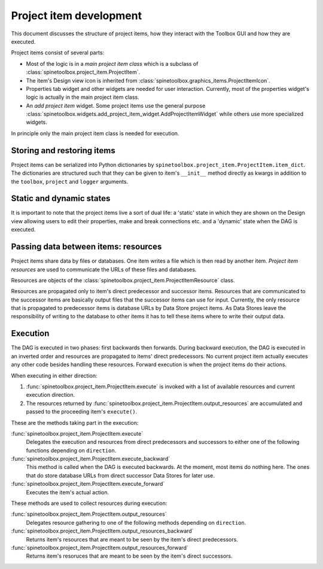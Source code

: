 Project item development
========================

This document discusses the structure of project items, how they interact with the Toolbox GUI
and how they are executed.

Project items consist of several parts:

* Most of the logic is in a *main project item class* which is a subclass of
  :class:`spinetoolbox.project_item.ProjectItem`.
* The item's Design view icon is inherited from :class:`spinetoolbox.graphics_items.ProjectItemIcon`.
* Properties tab widget and other widgets are needed for user interaction.
  Currently, most of the properties widget's logic is actually in the main project item class.
* An *add project item* widget. Some project items use the general purpose
  :class:`spinetoolbox.widgets.add_project_item_widget.AddProjectItemWidget`
  while others use more specialized widgets.

In principle only the main project item class is needed for execution.

Storing and restoring items
---------------------------

Project items can be serialized into Python dictionaries by ``spinetoolbox.project_item.ProjectItem.item_dict``.
The dictionaries are structured such that they can be given to item's ``__init__`` method directly as kwargs
in addition to the ``toolbox``, ``project`` and ``logger`` arguments.

Static and dynamic states
-------------------------

It is important to note that the project items live a sort of dual life:
a 'static' state in which they are shown on the Design view allowing users to edit their properties,
make and break connections etc.
and a 'dynamic' state when the DAG is executed.

Passing data between items: resources
-------------------------------------

Project items share data by files or databases. One item writes a file which is then read by another item.
*Project item resources* are used to communicate the URLs of these files and databases.

Resources are objects of the :class:`spinetoolbox.project_item.ProjectItemResource` class.

Resources are propagated only to item's direct predecessor and successor items.
Resources that are communicated to the successor items are basically output files
that the successor items can use for input.
Currently, the only resource that is propagated to predecessor items is database URLs by Data Store project items.
As Data Stores leave the responsibility of writing to the database to other items
it has to tell these items where to write their output data.

Execution
---------

The DAG is executed in two phases: first backwards then forwards.
During backward execution, the DAG is executed in an inverted order
and resources are propagated to items' direct predecessors.
No current project item actually executes any other code besides handling these resources.
Forward execution is when the project items do their actions.

When executing in either direction:

#. :func:`spinetoolbox.project_item.ProjectItem.execute` is invoked with a list of available resources
   and current execution direction.
#. The resources returned by :func:`spinetoolbox.project_item.ProjectItem.output_resources` are
   accumulated and passed to the proceeding item's ``execute()``.

These are the methods taking part in the execution:

:func:`spinetoolbox.project_item.ProjectItem.execute`
   Delegates the execution and resources from direct predecessors and successors to either one of the following
   functions depending on ``direction``.

:func:`spinetoolbox.project_item.ProjectItem.execute_backward`
   This method is called when the DAG is executed backwards. At the moment, most items do nothing here.
   The ones that do store database URLs from direct successor Data Stores for later use.
:func:`spinetoolbox.project_item.ProjectItem.execute_forward`
   Executes the item's actual action.

These methods are used to collect resources during execution:

:func:`spinetoolbox.project_item.ProjectItem.output_resources`
   Delegates resource gathering to one of the following methods depending on ``direction``.
:func:`spinetoolbox.project_item.ProjectItem.output_resources_backward`
   Returns item's resources that are meant to be seen by the item's direct predecessors.
:func:`spinetoolbox.project_item.ProjectItem.output_resources_forward`
   Returns item's resoruces that are meant to be seen by the item's direct successors.
